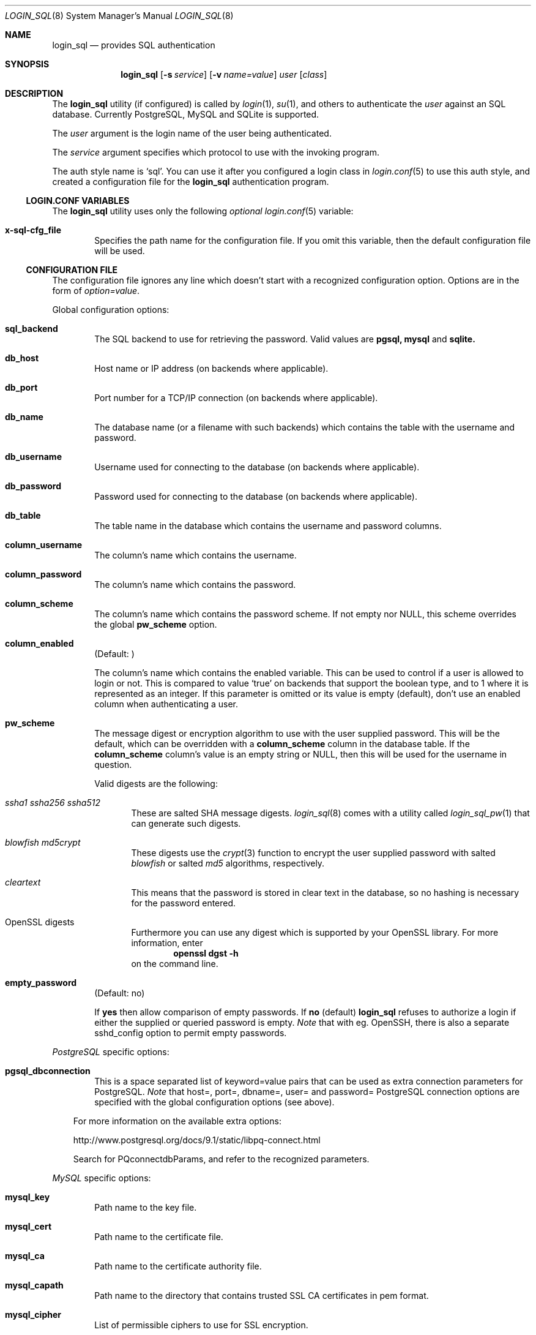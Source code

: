 .\"Copyright (c) 2010, 2011, 2012, 2013 LEVAI Daniel
.\"All rights reserved.
.\"Redistribution and use in source and binary forms, with or without
.\"modification, are permitted provided that the following conditions are met:
.\"	* Redistributions of source code must retain the above copyright
.\"	notice, this list of conditions and the following disclaimer.
.\"	* Redistributions in binary form must reproduce the above copyright
.\"	notice, this list of conditions and the following disclaimer in the
.\"	documentation and/or other materials provided with the distribution.
.\"THIS SOFTWARE IS PROVIDED BY THE COPYRIGHT HOLDERS AND CONTRIBUTORS "AS IS" AND
.\"ANY EXPRESS OR IMPLIED WARRANTIES, INCLUDING, BUT NOT LIMITED TO, THE IMPLIED
.\"WARRANTIES OF MERCHANTABILITY AND FITNESS FOR A PARTICULAR PURPOSE ARE
.\"DISCLAIMED. IN NO EVENT SHALL LEVAI Daniel BE LIABLE FOR ANY
.\"DIRECT, INDIRECT, INCIDENTAL, SPECIAL, EXEMPLARY, OR CONSEQUENTIAL DAMAGES
.\"(INCLUDING, BUT NOT LIMITED TO, PROCUREMENT OF SUBSTITUTE GOODS OR SERVICES;
.\"LOSS OF USE, DATA, OR PROFITS; OR BUSINESS INTERRUPTION) HOWEVER CAUSED AND
.\"ON ANY THEORY OF LIABILITY, WHETHER IN CONTRACT, STRICT LIABILITY, OR TORT
.\"(INCLUDING NEGLIGENCE OR OTHERWISE) ARISING IN ANY WAY OUT OF THE USE OF THIS
.\"SOFTWARE, EVEN IF ADVISED OF THE POSSIBILITY OF SUCH DAMAGE.
.Dd Feb 11, 2013
.Dt LOGIN_SQL 8
.Os
.Sh NAME
.Nm login_sql
.Nd provides SQL authentication
.Sh SYNOPSIS
.Nm
.Op Fl s Ar service
.Op Fl v Ar name=value
.Ar user
.Op Ar class
.Sh DESCRIPTION
The
.Nm
utility (if configured) is called by
.Xr login 1 ,
.Xr su 1 ,
and others to authenticate the
.Ar user
against an SQL database. Currently PostgreSQL, MySQL and SQLite is supported.
.Pp
The
.Ar user
argument is the login name of the user being authenticated.
.Pp
The
.Ar service
argument specifies which protocol to use with the
invoking program.
.Pp
The auth style name is
.Ql sql .
You can use it after you configured a login class in
.Xr login.conf 5
to use this auth style, and created a configuration file for the
.Nm
authentication program.
.Ss LOGIN.CONF VARIABLES
The
.Nm
utility uses only the following
.Em optional
.Xr login.conf 5
variable:
.Bl -tag -offset ||| -width |
.It Cm x-sql-cfg_file
Specifies the path name for the configuration file. If you omit this variable, then the default configuration file will be used.
.El
.Ss CONFIGURATION FILE
The configuration file ignores any line which doesn't start with a recognized configuration option. Options are in the form of
.Em option=value .
.Pp
Global configuration options:
.Bl -tag -offset ||| -width |
.It Cm sql_backend
The SQL backend to use for retrieving the password. Valid values are
.Cm pgsql,
.Cm mysql
and
.Cm sqlite.
.It Cm db_host
Host name or IP address (on backends where applicable).
.It Cm db_port
Port number for a TCP/IP connection (on backends where applicable).
.It Cm db_name
The database name (or a filename with such backends) which contains the table with the username and password.
.It Cm db_username
Username used for connecting to the database (on backends where applicable).
.It Cm db_password
Password used for connecting to the database (on backends where applicable).
.It Cm db_table
The table name in the database which contains the username and password columns.
.It Cm column_username
The column's name which contains the username.
.It Cm column_password
The column's name which contains the password.
.It Cm column_scheme
The column's name which contains the password scheme. If not empty nor NULL, this scheme overrides the global
.Cm pw_scheme
option.
.It Cm column_enabled
(Default: )
.Pp
The column's name which contains the enabled variable. This can be used to control if a user is allowed to login or not. This is compared to value
.Ql true
on backends that support the boolean type, and to 1 where it is represented as an integer. If this parameter is omitted or its value is empty (default), don't use an enabled column when authenticating a user.
.It Cm pw_scheme
The message digest or encryption algorithm to use with the user supplied password. This will be the default, which can be overridden with a
.Cm column_scheme
column in the database table. If the
.Cm column_scheme
column's value is an empty string or NULL, then this will be used for the username in question.
.Pp
Valid digests are the following:
.Bl -tag -offset ||| -width |
.It Ar ssha1 ssha256 ssha512
These are salted SHA message digests.
.Xr login_sql 8
comes with a utility called
.Xr login_sql_pw 1
that can generate such digests.
.It Ar blowfish md5crypt
These digests use the
.Xr crypt 3
function to encrypt the user supplied password with salted
.Em blowfish
or salted
.Em md5
algorithms, respectively.
.It Ar cleartext
This means that the password is stored in clear text in the database, so no hashing is necessary for the password entered.
.It OpenSSL digests
Furthermore you can use any digest which is supported by your OpenSSL library. For more information, enter
.Dl openssl dgst -h
on the command line.
.El
.It Cm empty_password
(Default: no)
.Pp
If
.Cm yes
then allow comparison of empty passwords. If
.Cm no
(default)
.Nm
refuses to authorize a login if either the supplied or queried password is empty.
.Em Note
that with eg. OpenSSH, there is also a separate sshd_config option to permit empty passwords.
.El
.Pp
.Em PostgreSQL
specific options:
.Bl -tag -offset ||| -width |
.It Cm pgsql_dbconnection
This is a space separated list of keyword=value pairs that can be used as extra connection parameters for PostgreSQL.
.Em Note
that host=, port=, dbname=, user= and password= PostgreSQL connection options are specified with the global configuration options (see above).
.El
.Bd -ragged -offset |||
For more information on the available extra options:
.Pp
http://www.postgresql.org/docs/9.1/static/libpq-connect.html
.Pp
Search for PQconnectdbParams, and refer to the recognized parameters.
.Ed
.Pp
.Em MySQL
specific options:
.Bl -tag -offset ||| -width |
.It Cm mysql_key
Path name to the key file.
.It Cm mysql_cert
Path name to the certificate file.
.It Cm mysql_ca
Path name to the certificate authority file.
.It Cm mysql_capath
Path name to the directory that contains trusted SSL CA certificates in pem format.
.It Cm mysql_cipher
List of permissible ciphers to use for SSL encryption.
.El
.Bd -ragged -offset |||
For the MySQL parameters' valid or default values please read the MySQL documentation here:
.Pp
http://dev.mysql.com/doc/refman/5.5/en/mysql-real-connect.html
.Pp
For the MySQL SSL parameters' valid or default values please read the MySQL SSL documentation here:
.Pp
http://dev.mysql.com/doc/refman/5.5/en/mysql-ssl-set.html
.Ed
.Sh FILES
.Bl -hang -width ||||||||||||||||||||||||||||||||| -compact
.It Pa /etc/login_sql.conf
Default configuration file
.It Pa /etc/login.conf
To setup the
.Nm
auth style
.El
.Sh EXAMPLES
.Bl -tag -width |
.It Em login.conf :
.Bd -literal
sql:\e
	:auth=sql:\e
	:x-sql-cfg_file=/etc/login_sql.conf:\e
	:tc=default:
.Ed
.Pp
The cfg_file parameter is optional. If omitted, the default will be used, which is
.Pa /etc/login_sql.conf .
.It Em Example configuration for PostgreSQL :
.Bd -literal
sql_backend=pgsql

db_host=127.0.0.1
db_port=5432
db_name=login_sql
db_username=login_sql
db_password=login_sql
db_table=userdb

column_username=username
column_password=password
column_scheme=scheme
column_enabled=enabled

pw_scheme=sha256

# Optional, extra PostgreSQL options:
pgsql_dbconnection=connect_timeout=10 sslmode=verify-full
.Ed
.It Em Example configuration for SQLite :
.Bd -literal
sql_backend=sqlite

db_name=/etc/login_sql.sqlite
db_table=userdb

column_username=username
column_password=password
column_scheme=scheme
column_enabled=enabled

pw_scheme=sha256
.Ed
.It Em Generating a blowfish password with
.Xr encrypt 1 :
.Bd -literal
$ encrypt s3cr3t
$2a$06$.sqd/Wevf1C6B520zdshB.1lNPGE/FkqK3/O9p0uj7lzVofPtBpJu
.Ed
.Pp
You can use this value for a password row if you use
.Ql blowfish
for
.Cm pw_scheme .
.It Em Generating salted sha passwords with
.Xr login_sql_pw 1 :
.Bd -literal
$ login_sql_pw -a ssha1 -p sha1s3cr3t
saZ6GV5M5ZPKBeBxRE2eh2FFR4mLTeDk
$ login_sql_pw -a ssha256 -p sha256s3cr3t
PwsMI5v86ycSdJGudPigVdE73GbeAHhnkZaSOrpRw6KnVfvU
$ login_sql_pw -a ssha512
Password:
JLacuTMLsCou5OPk92Jclw/QSIDrMqg+PIAfd3XHavoCLNp1OPm9zKPrwA7J+wVO3SCWXU5MapnBQdYFOJlP7rlr6rw=
.Ed
.Pp
You can use these values for a password row if you use
.Ql ssha1 ,
.Ql ssha256
or
.Ql ssha512
for
.Cm pw_scheme .
.It Em Generating a salted md5 password with
.Xr encrypt 1 :
.Bd -literal
$ encrypt -m s3cr3t
$1$EpRnA1xB$mpt54XE/LOyF18ynFuM1u/
.Ed
.Pp
You can use this value for a password row if you use
.Ql md5crypt
for
.Cm pw_scheme .
.It Em Generating an sha256 hashed password with
.Xr openssl 1 :
.Bd -literal
$ printf "s3cr3t" |openssl dgst -sha256
(stdin)= 4e738ca5563c06cfd0018299933d58db1dd8bf97f6973dc99bf6cdc64b5550bd
.Ed
.Pp
You can use this value for a password row if you use
.Ql sha256
for
.Cm pw_scheme .
.It Em Sample SQL table Ql userdb :
.Bd -literal
CREATE TABLE userdb (
	username text,
	password text,
	scheme text,
	enabled boolean,
	comment text  -- optional, eg.: a description of a user
);
INSERT INTO userdb VALUES ('customer_1', 'Sup3rSecret', 'cleartext', true, 'The bakery next door');
INSERT INTO userdb VALUES ('customer_2', '4e738ca5563c06cfd0018299933d58db1dd8bf97f6973dc99bf6cdc64b5550bd', '', false, 'Flower shop');
.Ed
.Pp
The first entry uses a clear text password, and the default
.Cm pw_scheme
in the example configuration file is overridden by the filled in
.Ql scheme
column.
.Pp
The second entry uses a hashed password, and the default
.Cm pw_scheme
in the example configuration file is being used because of the empty
.Ql scheme
value. Also this account is disabled, and won't be able to login.
.El
.Sh AUTHOR
.Nm
was written by
.An LEVAI Daniel
<leva@ecentrum.hu>.
.Pp
Source, information, bugs:
http://login-sql.googlecode.com
.Sh SEE ALSO
.Xr login 1 ,
.Xr su 1 ,
.Xr login.conf 5 ,
.Xr psql 1 ,
.Xr mysql 1 ,
.Xr sqlite3 1 ,
.Xr openssl 1
.Xr encrypt 1
